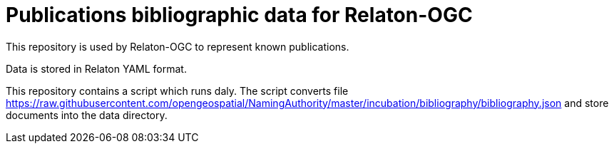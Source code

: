 = Publications bibliographic data for Relaton-OGC

This repository is used by Relaton-OGC to represent known publications.

Data is stored in Relaton YAML format.

This repository contains a script which runs daly. The script converts file https://raw.githubusercontent.com/opengeospatial/NamingAuthority/master/incubation/bibliography/bibliography.json and store documents into the data directory.
